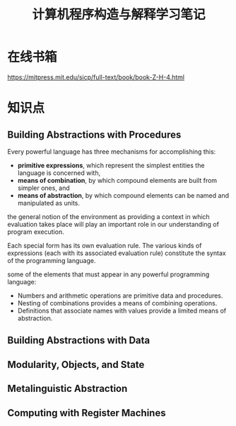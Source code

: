 #+TITLE: 计算机程序构造与解释学习笔记

* 在线书箱
  https://mitpress.mit.edu/sicp/full-text/book/book-Z-H-4.html

* 知识点

** Building Abstractions with Procedures
   Every powerful language has three mechanisms for accomplishing
   this:
   - *primitive expressions*, which represent the simplest entities
     the language is concerned with, 
   - *means of combination*, by which compound elements are built from
     simpler ones, and 
   - *means of abstraction*, by which compound elements can be named
     and manipulated as units.

     
   the general notion of the environment as providing a context in
   which evaluation takes place will play an important role in our
   understanding of program execution.

   Each special form has its own evaluation rule. The various kinds of
   expressions (each with its associated evaluation rule) constitute
   the syntax of the programming language.  

   some of the elements that must appear in any powerful programming
   language:
   - Numbers and arithmetic operations are primitive data and
     procedures.
   - Nesting of combinations provides a means of combining
     operations.
   - Definitions that associate names with values provide a limited
     means of abstraction. 

** Building Abstractions with Data

** Modularity, Objects, and State

** Metalinguistic Abstraction

** Computing with Register Machines
